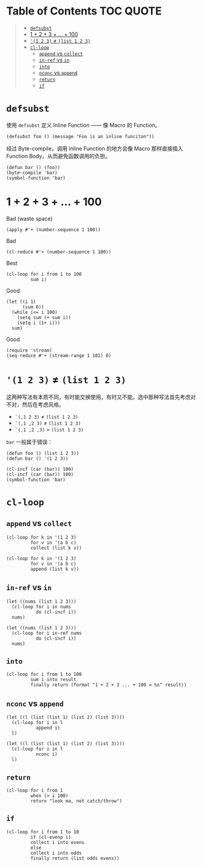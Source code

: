 # -*- eval: (toc-org-mode); -*-

#+PROPERTY: header-args:elisp :results pp

* Table of Contents                                               :TOC:QUOTE:
#+BEGIN_QUOTE
- [[#defsubst][=defsubst=]]
- [[#1--2--3----100][1 + 2 + 3 + ... + 100]]
- [[#1-2-3--list-1-2-3][='(1 2 3)= ≠ =(list 1 2 3)=]]
- [[#cl-loop][=cl-loop=]]
  - [[#append-vs-collect][=append= vs =collect=]]
  - [[#in-ref-vs-in][=in-ref= vs =in=]]
  - [[#into][=into=]]
  - [[#nconc-vs-append][=nconc= vs =append=]]
  - [[#return][=return=]]
  - [[#if][=if=]]
#+END_QUOTE

* =defsubst=

使用 =defsubst= 定义 Inline Function —— 像 Macro 的 Function。

#+BEGIN_SRC elisp
(defsubst foo () (message "Foo is an inline funciton"))
#+END_SRC

#+RESULTS:
: foo

经过 Byte-compile，调用 Inline Function 的地方会像 Macro 那样直接插入 Function Body，从而避免函数调用的负担。

#+BEGIN_SRC elisp
(defun bar () (foo))
(byte-compile 'bar)
(symbol-function 'bar)
#+END_SRC

#+RESULTS:
: #[nil "\300\301!\207" [message "Foo is an inline funciton"] 2]

* 1 + 2 + 3 + ... + 100

Bad (waste space)

#+BEGIN_SRC elisp
(apply #'+ (number-sequence 1 100))
#+END_SRC

#+RESULTS:
: 5050

Bad

#+BEGIN_SRC elisp
(cl-reduce #'+ (number-sequence 1 100))
#+END_SRC

#+RESULTS:
: 5050

Best

#+BEGIN_SRC elisp
(cl-loop for i from 1 to 100
         sum i)
#+END_SRC

#+RESULTS:
: 5050

Good

#+BEGIN_SRC elisp
(let ((i 1)
      (sum 0))
  (while (<= i 100)
    (setq sum (+ sum i))
    (setq i (1+ i)))
  sum)
#+END_SRC

#+RESULTS:
: 5050

Good

#+BEGIN_SRC elisp
(require 'stream)
(seq-reduce #'+ (stream-range 1 101) 0)
#+END_SRC

#+RESULTS:
: 5050

* ='(1 2 3)= ≠ =(list 1 2 3)=

这两种写法有本质不同，有时能交换使用，有时又不能。选中那种写法首先考虑对不对，然后在考虑风格。

- =`(,1 2 3)= ≠ =(list 1 2 3)=
- =`(,1 ,2 3)= ≠ =(list 1 2 3)=
- =`(,1 ,2 ,3)= = =(list 1 2 3)=

=bar= 一般属于错误：

#+BEGIN_SRC elisp
(defun foo () (list 1 2 3))
(defun bar () '(1 2 3))
#+END_SRC

#+RESULTS:
: bar

#+BEGIN_SRC elisp :results pp
(cl-incf (car (bar)) 100)
(cl-incf (car (bar)) 100)
(symbol-function 'bar)
#+END_SRC

#+RESULTS:
: (lambda nil
:   '(201 2 3))

* =cl-loop=

** =append= vs =collect=

#+BEGIN_SRC elisp
(cl-loop for k in '(1 2 3)
         for v in '(a b c)
         collect (list k v))
#+END_SRC

#+RESULTS:
: ((1 a)
:  (2 b)
:  (3 c))

#+BEGIN_SRC elisp
(cl-loop for k in '(1 2 3)
         for v in '(a b c)
         append (list k v))
#+END_SRC

#+RESULTS:
: (1 a 2 b 3 c)

** =in-ref= vs =in=

#+BEGIN_SRC elisp
(let ((nums (list 1 2 3)))
  (cl-loop for i in nums
           do (cl-incf i))
  nums)
#+END_SRC

#+RESULTS:
: (1 2 3)

#+BEGIN_SRC elisp
(let ((nums (list 1 2 3)))
  (cl-loop for i in-ref nums
           do (cl-incf i))
  nums)
#+END_SRC

#+RESULTS:
: (2 3 4)

** =into=

#+BEGIN_SRC elisp
(cl-loop for i from 1 to 100
         sum i into result
         finally return (format "1 + 2 + 3 ... + 100 = %s" result))
#+END_SRC

#+RESULTS:
: "1 + 2 + 3 ... + 100 = 5050"

** =nconc= vs =append=

#+BEGIN_SRC elisp
(let ((l (list (list 1) (list 2) (list 3))))
  (cl-loop for i in l
           append i)
  l)
#+END_SRC

#+RESULTS:
: ((1)
:  (2)
:  (3))

#+BEGIN_SRC elisp
(let ((l (list (list 1) (list 2) (list 3))))
  (cl-loop for i in l
           nconc i)
  l)
#+END_SRC

#+RESULTS:
: ((1 2 3)
:  (2 3)
:  (3))

** =return=

#+BEGIN_SRC elisp
(cl-loop for i from 1
         when (> i 100)
         return "look ma, not catch/throw")
#+END_SRC

#+RESULTS:
: "look ma, not catch/throw"

** =if=

#+BEGIN_SRC elisp
(cl-loop for i from 1 to 10
         if (cl-evenp i)
         collect i into evens
         else
         collect i into odds
         finally return (list odds evens))
#+END_SRC

#+RESULTS:
: ((1 3 5 7 9)
:  (2 4 6 8 10))
